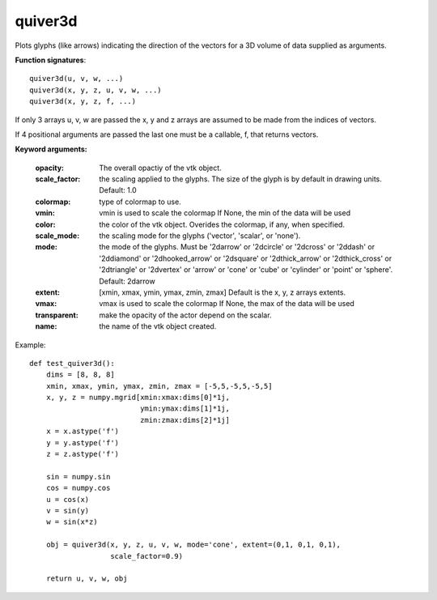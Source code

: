 
quiver3d
~~~~~~~~


Plots glyphs (like arrows) indicating the direction of the vectors
for a 3D volume of data supplied as arguments.

**Function signatures**::

    quiver3d(u, v, w, ...)
    quiver3d(x, y, z, u, v, w, ...)
    quiver3d(x, y, z, f, ...)

If only 3 arrays u, v, w are passed the x, y and z arrays are assumed to be
made from the indices of vectors.

If 4 positional arguments are passed the last one must be a callable, f,
that returns vectors.

**Keyword arguments:**

    :opacity: The overall opactiy of the vtk object.

    :scale_factor: the scaling applied to the glyphs. The
                   size of the glyph is by default in drawing
                   units. Default: 1.0

    :colormap: type of colormap to use.

    :vmin: vmin is used to scale the colormap
           If None, the min of the data will be used

    :color: the color of the vtk object. Overides the colormap,
            if any, when specified.

    :scale_mode: the scaling mode for the glyphs
                 ('vector', 'scalar', or 'none').

    :mode: the mode of the glyphs. Must be '2darrow' or '2dcircle' or
           '2dcross' or '2ddash' or '2ddiamond' or '2dhooked_arrow' or
           '2dsquare' or '2dthick_arrow' or '2dthick_cross' or
           '2dtriangle' or '2dvertex' or 'arrow' or 'cone' or 'cube' or
           'cylinder' or 'point' or 'sphere'. Default: 2darrow

    :extent: [xmin, xmax, ymin, ymax, zmin, zmax]
             Default is the x, y, z arrays extents.

    :vmax: vmax is used to scale the colormap
           If None, the max of the data will be used

    :transparent: make the opacity of the actor depend on the
                  scalar.

    :name: the name of the vtk object created.


.. image:: images/mlab_quiver3d.jpg

Example::

    def test_quiver3d():
        dims = [8, 8, 8]
        xmin, xmax, ymin, ymax, zmin, zmax = [-5,5,-5,5,-5,5]
        x, y, z = numpy.mgrid[xmin:xmax:dims[0]*1j,
                              ymin:ymax:dims[1]*1j,
                              zmin:zmax:dims[2]*1j]
        x = x.astype('f')
        y = y.astype('f')
        z = z.astype('f')
    
        sin = numpy.sin
        cos = numpy.cos
        u = cos(x)
        v = sin(y)
        w = sin(x*z)
    
        obj = quiver3d(x, y, z, u, v, w, mode='cone', extent=(0,1, 0,1, 0,1),
                       scale_factor=0.9)
    
        return u, v, w, obj
    

    
